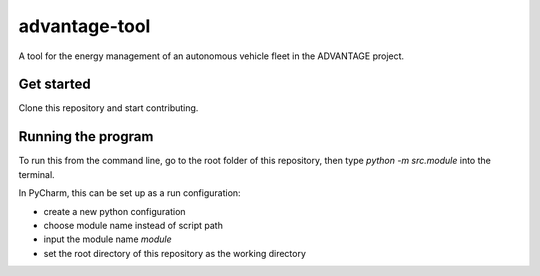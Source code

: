 advantage-tool
==============
A tool for the energy management of an autonomous vehicle fleet in the ADVANTAGE project.

Get started
-----------

Clone this repository and start contributing.

Running the program
-------------------

To run this from the command line, go to the root folder of this repository,
then type `python -m src.module` into the terminal.

In PyCharm, this can be set up as a run configuration:

* create a new python configuration
* choose module name instead of script path
* input the module name `module`
* set the root directory of this repository as the working directory
